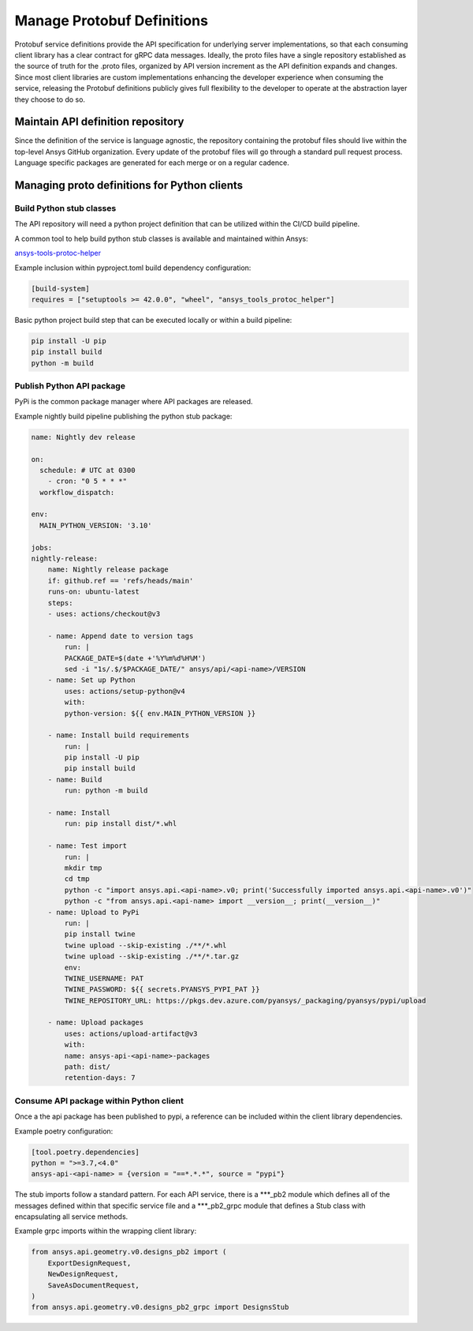 Manage Protobuf Definitions
===========================

Protobuf service definitions provide the API specification for underlying
server implementations, so that each consuming client library has a clear
contract for gRPC data messages. Ideally, the proto files have a single
repository established as the source of truth for the .proto files,
organized by API version increment as the API definition expands and changes.
Since most client libraries are custom implementations enhancing the developer
experience when consuming the service, releasing the Protobuf definitions
publicly gives full flexibility to the developer to operate at the abstraction
layer they choose to do so.

Maintain API definition repository
----------------------------------

Since the definition of the service is language agnostic, the repository
containing the protobuf files should live within the top-level Ansys
GitHub organization. Every update of the protobuf files will go through
a standard pull request process. Language specific packages are generated
for each merge or on a regular cadence.

Managing proto definitions for Python clients
---------------------------------------------

Build Python stub classes
~~~~~~~~~~~~~~~~~~~~~~~~~

The API repository will need a python project definition that can be utilized
within the CI/CD build pipeline.

A common tool to help build python stub classes is available and maintained
within Ansys:

`ansys-tools-protoc-helper <https://github.com/ansys/ansys-tools-protoc-helper/>`_

Example inclusion within pyproject.toml build dependency configuration:

.. code-block:: toml

    [build-system]
    requires = ["setuptools >= 42.0.0", "wheel", "ansys_tools_protoc_helper"]

Basic python project build step that can be executed locally or within a
build pipeline:

.. code-block:: python

    pip install -U pip
    pip install build
    python -m build

Publish Python API package
~~~~~~~~~~~~~~~~~~~~~~~~~~

PyPi is the common package manager where API packages are released.

Example nightly build pipeline publishing the python stub package:

.. code-block:: yml

    name: Nightly dev release
  
    on:
      schedule: # UTC at 0300
        - cron: "0 5 * * *"
      workflow_dispatch:
          
    env:
      MAIN_PYTHON_VERSION: '3.10'
    
    jobs:
    nightly-release:
        name: Nightly release package
        if: github.ref == 'refs/heads/main'
        runs-on: ubuntu-latest
        steps:
        - uses: actions/checkout@v3
    
        - name: Append date to version tags
            run: |
            PACKAGE_DATE=$(date +'%Y%m%d%H%M')
            sed -i "1s/.$/$PACKAGE_DATE/" ansys/api/<api-name>/VERSION
        - name: Set up Python
            uses: actions/setup-python@v4
            with:
            python-version: ${{ env.MAIN_PYTHON_VERSION }}
    
        - name: Install build requirements
            run: |
            pip install -U pip
            pip install build
        - name: Build
            run: python -m build
    
        - name: Install
            run: pip install dist/*.whl
    
        - name: Test import
            run: |
            mkdir tmp
            cd tmp
            python -c "import ansys.api.<api-name>.v0; print('Successfully imported ansys.api.<api-name>.v0')"
            python -c "from ansys.api.<api-name> import __version__; print(__version__)"
        - name: Upload to PyPi
            run: |
            pip install twine
            twine upload --skip-existing ./**/*.whl
            twine upload --skip-existing ./**/*.tar.gz
            env:
            TWINE_USERNAME: PAT
            TWINE_PASSWORD: ${{ secrets.PYANSYS_PYPI_PAT }} 
            TWINE_REPOSITORY_URL: https://pkgs.dev.azure.com/pyansys/_packaging/pyansys/pypi/upload
    
        - name: Upload packages
            uses: actions/upload-artifact@v3
            with:
            name: ansys-api-<api-name>-packages
            path: dist/
            retention-days: 7


Consume API package within Python client
~~~~~~~~~~~~~~~~~~~~~~~~~~~~~~~~~~~~~~~~

Once a the api package has been published to pypi, a reference can be 
included within the client library dependencies.

Example poetry configuration:

.. code-block:: toml

    [tool.poetry.dependencies]
    python = ">=3.7,<4.0"
    ansys-api-<api-name> = {version = "==*.*.*", source = "pypi"}

The stub imports follow a standard pattern. For each API service, there is a ***_pb2
module which defines all of the messages defined within that specific service file and
a ***_pb2_grpc module that defines a Stub class with encapsulating all service methods.

Example grpc imports within the wrapping client library:

.. code-block:: python

    from ansys.api.geometry.v0.designs_pb2 import (
        ExportDesignRequest,
        NewDesignRequest,
        SaveAsDocumentRequest,
    )
    from ansys.api.geometry.v0.designs_pb2_grpc import DesignsStub
